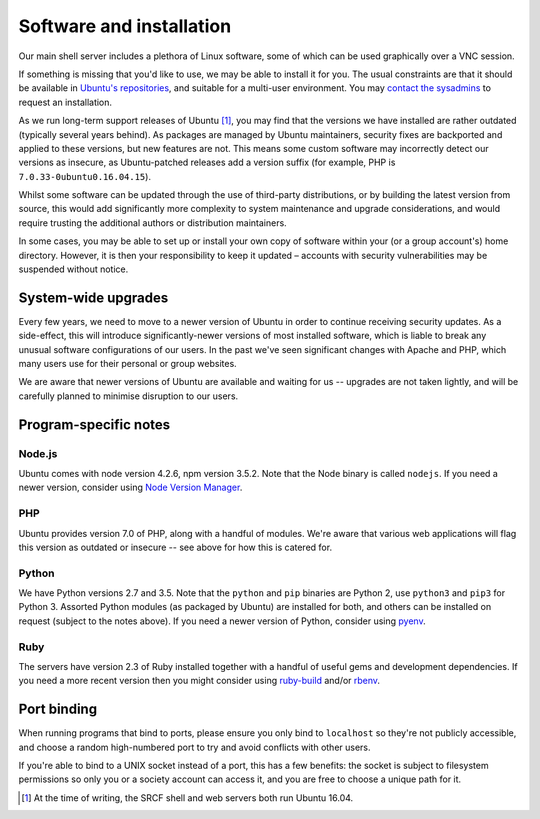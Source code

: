 Software and installation
-------------------------

Our main shell server includes a plethora of Linux software, some of which can be used graphically over a VNC session.

If something is missing that you'd like to use, we may be able to install it for you.  The usual constraints are that it should be available in `Ubuntu's repositories <https://packages.ubuntu.com>`__, and suitable for a multi-user environment.  You may `contact the sysadmins <https://www.srcf.net/contact>`__ to request an installation.

As we run long-term support releases of Ubuntu [1]_, you may find that the versions we have installed are rather outdated (typically several years behind).  As packages are managed by Ubuntu maintainers, security fixes are backported and applied to these versions, but new features are not.  This means some custom software may incorrectly detect our versions as insecure, as Ubuntu-patched releases add a version suffix (for example, PHP is ``7.0.33-0ubuntu0.16.04.15``).

Whilst some software can be updated through the use of third-party distributions, or by building the latest version from source, this would add significantly more complexity to system maintenance and upgrade considerations, and would require trusting the additional authors or distribution maintainers.

In some cases, you may be able to set up or install your own copy of software within your (or a group account's) home directory.  However, it is then your responsibility to keep it updated – accounts with security vulnerabilities may be suspended without notice.

System-wide upgrades
~~~~~~~~~~~~~~~~~~~~

Every few years, we need to move to a newer version of Ubuntu in order to continue receiving security updates.  As a side-effect, this will introduce significantly-newer versions of most installed software, which is liable to break any unusual software configurations of our users.  In the past we've seen significant changes with Apache and PHP, which many users use for their personal or group websites.

We are aware that newer versions of Ubuntu are available and waiting for us -- upgrades are not taken lightly, and will be carefully planned to minimise disruption to our users.

Program-specific notes
~~~~~~~~~~~~~~~~~~~~~~

Node.js
^^^^^^^

Ubuntu comes with node version 4.2.6, npm version 3.5.2.  Note that the Node binary is called ``nodejs``.  If you need a newer version, consider using `Node Version Manager <https://github.com/nvm-sh/nvm>`_.

PHP
^^^

Ubuntu provides version 7.0 of PHP, along with a handful of modules.  We're aware that various web applications will flag this version as outdated or insecure -- see above for how this is catered for.

Python
^^^^^^

We have Python versions 2.7 and 3.5.  Note that the ``python`` and ``pip`` binaries are Python 2, use ``python3`` and ``pip3`` for Python 3.  Assorted Python modules (as packaged by Ubuntu) are installed for both, and others can be installed on request (subject to the notes above).  If you need a newer version of Python, consider using `pyenv <https://github.com/pyenv/pyenv>`_.

Ruby
^^^^

The servers have version 2.3 of Ruby installed together with a handful of useful gems and development dependencies. If you need a more recent version then you might consider using `ruby-build <https://github.com/rbenv/ruby-build>`_ and/or `rbenv <https://github.com/rbenv/rbenv>`_.

Port binding
~~~~~~~~~~~~

When running programs that bind to ports, please ensure you only bind to ``localhost`` so they're not publicly accessible, and choose a random high-numbered port to try and avoid conflicts with other users.

If you're able to bind to a UNIX socket instead of a port, this has a few benefits: the socket is subject to filesystem permissions so only you or a society account can access it, and you are free to choose a unique path for it.

.. seealso::
   :ref:`forward-requests`

.. [1] At the time of writing, the SRCF shell and web servers both run Ubuntu 16.04.
